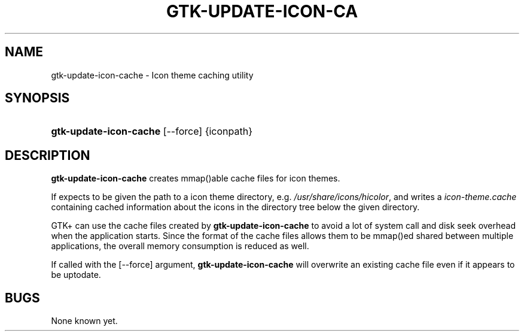 .\"Generated by db2man.xsl. Don't modify this, modify the source.
.de Sh \" Subsection
.br
.if t .Sp
.ne 5
.PP
\fB\\$1\fR
.PP
..
.de Sp \" Vertical space (when we can't use .PP)
.if t .sp .5v
.if n .sp
..
.de Ip \" List item
.br
.ie \\n(.$>=3 .ne \\$3
.el .ne 3
.IP "\\$1" \\$2
..
.TH "GTK-UPDATE-ICON-CA" 1 "" "" ""
.SH NAME
gtk-update-icon-cache \- Icon theme caching utility
.SH "SYNOPSIS"
.ad l
.hy 0
.HP 22
\fBgtk\-update\-icon\-cache\fR [\-\-force] {iconpath}
.ad
.hy

.SH "DESCRIPTION"

.PP
 \fBgtk\-update\-icon\-cache\fR creates mmap()able cache files for icon themes\&.

.PP
If expects to be given the path to a icon theme directory, e\&.g\&. \fI/usr/share/icons/hicolor\fR, and writes a \fIicon\-theme\&.cache\fR containing cached information about the icons in the directory tree below the given directory\&.

.PP
GTK+ can use the cache files created by \fBgtk\-update\-icon\-cache\fR to avoid a lot of system call and disk seek overhead when the application starts\&. Since the format of the cache files allows them to be mmap()ed shared between multiple applications, the overall memory consumption is reduced as well\&.

.PP
If called with the [\-\-force] argument, \fBgtk\-update\-icon\-cache\fR will overwrite an existing cache file even if it appears to be uptodate\&.

.SH "BUGS"

.PP
None known yet\&.


